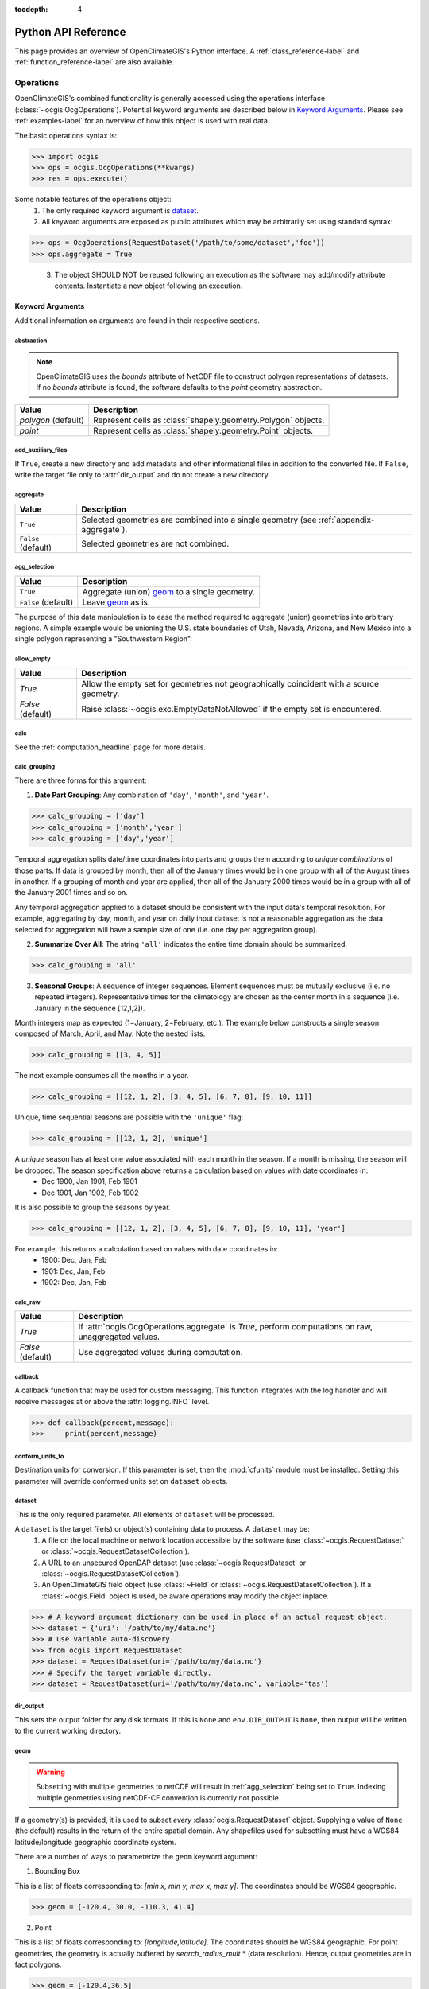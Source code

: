 :tocdepth: 4

.. _python_api:

====================
Python API Reference
====================

This page provides an overview of OpenClimateGIS's Python interface. A :ref:`class_reference-label` and :ref:`function_reference-label` are also available.

Operations
==========

OpenClimateGIS's combined functionality is generally accessed using the operations interface (:class:`~ocgis.OcgOperations`). Potential keyword arguments are described below in `Keyword Arguments`_. Please see :ref:`examples-label` for an overview of how this object is used with real data.

The basic operations syntax is:

>>> import ocgis
>>> ops = ocgis.OcgOperations(**kwargs)
>>> res = ops.execute()

Some notable features of the operations object:
 1. The only required keyword argument is `dataset`_.
 2. All keyword arguments are exposed as public attributes which may be  arbitrarily set using standard syntax:

>>> ops = OcgOperations(RequestDataset('/path/to/some/dataset','foo'))
>>> ops.aggregate = True

 3. The object SHOULD NOT be reused following an execution as the software may add/modify attribute contents. Instantiate a new object following an execution.

Keyword Arguments
-----------------

Additional information on arguments are found in their respective sections.

abstraction
~~~~~~~~~~~

.. note:: OpenClimateGIS uses the `bounds` attribute of NetCDF file to construct polygon representations of datasets. If no `bounds` attribute is found, the software defaults to the `point` geometry abstraction.

====================== =============================================================
Value                  Description
====================== =============================================================
`polygon` (default)    Represent cells as :class:`shapely.geometry.Polygon` objects.
`point`                Represent cells as :class:`shapely.geometry.Point` objects.
====================== =============================================================

add_auxiliary_files
~~~~~~~~~~~~~~~~~~~

If ``True``, create a new directory and add metadata and other informational files in addition to the converted file. If ``False``, write the target file only to :attr:`dir_output` and do not create a new directory.

aggregate
~~~~~~~~~

=================== ========================================================================================
Value               Description
=================== ========================================================================================
``True``            Selected geometries are combined into a single geometry (see :ref:`appendix-aggregate`).
``False`` (default) Selected geometries are not combined.
=================== ========================================================================================

.. _agg_selection:

agg_selection
~~~~~~~~~~~~~

=================== ===============================================
Value               Description
=================== ===============================================
``True``            Aggregate (union) `geom`_ to a single geometry.
``False`` (default) Leave `geom`_ as is.
=================== ===============================================

The purpose of this data manipulation is to ease the method required to aggregate (union) geometries into arbitrary regions. A simple example would be unioning the U.S. state boundaries of Utah, Nevada, Arizona, and New Mexico into a single polygon representing a "Southwestern Region".

allow_empty
~~~~~~~~~~~

================= ====================================================================================================
Value             Description
================= ====================================================================================================
`True`            Allow the empty set for geometries not geographically coincident with a source geometry.
`False` (default) Raise :class:`~ocgis.exc.EmptyDataNotAllowed` if the empty set is encountered.
================= ====================================================================================================

.. _calc_headline:

calc
~~~~

See the :ref:`computation_headline` page for more details.

.. _calc_grouping_headline:

calc_grouping
~~~~~~~~~~~~~

There are three forms for this argument:

1. **Date Part Grouping**: Any combination of ``'day'``, ``'month'``, and ``'year'``.

>>> calc_grouping = ['day']
>>> calc_grouping = ['month','year']
>>> calc_grouping = ['day','year']

Temporal aggregation splits date/time coordinates into parts and groups them according to `unique combinations` of those parts. If data is grouped by month, then all of the January times would be in one group with all of the August times in another. If a grouping of month and year are applied, then all of the January 2000 times would be in a group with all of the January 2001 times and so on.

Any temporal aggregation applied to a dataset should be consistent with the input data's temporal resolution. For example, aggregating by day, month, and year on daily input dataset is not a reasonable aggregation as the data selected for aggregation will have a sample size of one (i.e. one day per aggregation group).

2. **Summarize Over All**: The string ``'all'`` indicates the entire time domain should be summarized.

>>> calc_grouping = 'all'

3. **Seasonal Groups**: A sequence of integer sequences. Element sequences must be mutually exclusive (i.e. no repeated integers). Representative times for the climatology are chosen as the center month in a sequence (i.e. January in the sequence [12,1,2]).

Month integers map as expected (1=January, 2=February, etc.). The example below constructs a single season composed of March, April, and May. Note the nested lists.

>>> calc_grouping = [[3, 4, 5]]

The next example consumes all the months in a year.

>>> calc_grouping = [[12, 1, 2], [3, 4, 5], [6, 7, 8], [9, 10, 11]]

Unique, time sequential seasons are possible with the ``'unique'`` flag:

>>> calc_grouping = [[12, 1, 2], 'unique']

A *unique* season has at least one value associated with each month in the season. If a month is missing, the season will be dropped. The season specification above returns a calculation based on values with date coordinates in:
 * Dec 1900, Jan 1901, Feb 1901
 * Dec 1901, Jan 1902, Feb 1902

It is also possible to group the seasons by year.

>>> calc_grouping = [[12, 1, 2], [3, 4, 5], [6, 7, 8], [9, 10, 11], 'year']

For example, this returns a calculation based on values with date coordinates in:
 * 1900: Dec, Jan, Feb
 * 1901: Dec, Jan, Feb
 * 1902: Dec, Jan, Feb

.. _calc_raw_headline:

calc_raw
~~~~~~~~

====================== =====================================================================================================
Value                  Description
====================== =====================================================================================================
`True`                 If :attr:`ocgis.OcgOperations.aggregate` is `True`, perform computations on raw, unaggregated values.
`False` (default)      Use aggregated values during computation.
====================== =====================================================================================================

callback
~~~~~~~~

A callback function that may be used for custom messaging. This function integrates with the log handler and will receive messages at or above the :attr:`logging.INFO` level.

>>> def callback(percent,message):
>>>     print(percent,message)

conform_units_to
~~~~~~~~~~~~~~~~

Destination units for conversion. If this parameter is set, then the :mod:`cfunits` module must be installed. Setting this parameter will override conformed units set on ``dataset`` objects.

dataset
~~~~~~~

This is the only required parameter. All elements of ``dataset`` will be processed.

A ``dataset`` is the target file(s) or object(s) containing data to process. A ``dataset`` may be:
 1. A file on the local machine or network location accessible by the software (use :class:`~ocgis.RequestDataset` or :class:`~ocgis.RequestDatasetCollection`).
 2. A URL to an unsecured OpenDAP dataset (use :class:`~ocgis.RequestDataset` or :class:`~ocgis.RequestDatasetCollection`).
 3. An OpenClimateGIS field object (use :class:`~Field` or :class:`~ocgis.RequestDatasetCollection`). If a :class:`~ocgis.Field` object is used, be aware operations may modify the object inplace.

>>> # A keyword argument dictionary can be used in place of an actual request object.
>>> dataset = {'uri': '/path/to/my/data.nc'}
>>> # Use variable auto-discovery.
>>> from ocgis import RequestDataset
>>> dataset = RequestDataset(uri='/path/to/my/data.nc'}
>>> # Specify the target variable directly.
>>> dataset = RequestDataset(uri='/path/to/my/data.nc', variable='tas')

dir_output
~~~~~~~~~~

This sets the output folder for any disk formats. If this is ``None`` and ``env.DIR_OUTPUT`` is ``None``, then output will be written to the current working directory.

.. _geom:

geom
~~~~

.. warning:: Subsetting with multiple geometries to netCDF will result in :ref:`agg_selection` being set to ``True``. Indexing multiple geometries using netCDF-CF convention is currently not possible.

If a geometry(s) is provided, it is used to subset `every` :class:`ocgis.RequestDataset` object. Supplying a value of ``None`` (the default) results in the return of the entire spatial domain. Any shapefiles used for subsetting must have a WGS84 latitude/longitude geographic coordinate system.

There are a number of ways to parameterize the ``geom`` keyword argument:

1. Bounding Box

This is a list of floats corresponding to: `[min x, min y, max x, max y]`. The coordinates should be WGS84 geographic.

>>> geom = [-120.4, 30.0, -110.3, 41.4]

2. Point

This is a list of floats corresponding to: `[longitude,latitude]`. The coordinates should be WGS84 geographic. For point geometries, the geometry is actually buffered by `search_radius_mult` * (data resolution). Hence, output geometries are in fact polygons.

>>> geom = [-120.4,36.5]

3. Using :class:`ocgis.GeomCabinetIterator`

>>> from ocgis import GeomCabinetIterator
>>> geom = GeomCabinetIterator('state_boundaries',geom_select_uid=[16])

.. _geom key:

4. Using a :class:`ocgis.GeomCabinet` Key

>>> geom = 'state_boundaries'

5. Custom Sequence of Shapely Geometry Dictionaries

The `crs` key is optional. If it is not included, WGS84 is assumed. The `properties` key is also optional.

>>> geom = [{'geom': Point(x,y), 'properties': {'UGID': 23, 'NAME': 'geometry23'}, 'crs': CoordinateReferenceSystem(epsg=4326)} ,...]

6. Path to a Shapefile

>>> geom = '/path/to/shapefile.shp'

.. _geom_select_uid:

geom_select_sql_where
~~~~~~~~~~~~~~~~~~~~~

If provided, this string will be used as part of a SQL WHERE statement to select geometries from the source. See the section titled "WHERE" for documentation on supported statements: http://www.gdal.org/ogr_sql.html. This works only for geometries read from file.

>>> geom_select_sql_where = "STATE_NAME = 'Wisconsin'"
>>> geom_select_sql_where = "STATE_NAME in ('Wisconsin', 'Nebraska')"
>>> geom_select_sql_where = "POPULATION > 1500"

geom_select_uid
~~~~~~~~~~~~~~~

Select specific geometries from the target shapefile chosen using "`geom`_". The integer sequence selects matching UGID values from the shapefiles. For more information on adding new shapefiles or the requirements of input shapefiles, please see the section titled `Shapefile Data`_.

>>> geom_select_uid = [1, 2, 3]
>>> geom_select_uid = [4, 55]
>>> geom_select_uid = [1]

As clarification, suppose there is a shapefile called "basins.shp" (this assumes the folder containing the shapefile has been set as the value for `env.DIR_GEOMCABINET`_) with the following attribute table:

==== =======
UGID Name
==== =======
1    Basin A
2    Basin B
3    Basin C
==== =======

If the goal is to subset the data by the boundary of "Basin A" and write the resulting data to netCDF, a call to OCGIS looks like:

>>> import ocgis
>>> rd = ocgis.RequestDataset(uri='/path/to/data.nc', variable='tas')
>>> path = ocgis.OcgOperations(dataset=rd, geom='basins', geom_select_uid=[1], output_format='nc').execute()

geom_uid
~~~~~~~~

All subset geometries must have a unique identifier. The unique identifier allows subsetted data to be linked to the selection geometry. Passing a string value to ``geom_uid`` will overload the default unique identifier :attr:`~env.DEFAULT_GEOM_UID`. If no unique identifier is available, a one-based unique identifier will be generated having a name with value :attr:`~env.DEFAULT_GEOM_UID`.

headers
~~~~~~~

Useful to limit the number of attributes included in an output file.

>>> headers = ['did', 'time', 'value']

interpolate_spatial_bounds
~~~~~~~~~~~~~~~~~~~~~~~~~~

If ``True``, attempt to interpolate bounds coordinates if they are absent. This will also extrapolate exterior bounds to avoid losing spatial coverage.

melted
~~~~~~

If ``False``, variable names will be individual column headers (non-melted). If ``True``, variable names will be placed into a single column.

A non-melted format:

==== ==== ======
TIME TAS  TASMAX
==== ==== ======
1    30.3 40.3
2    32.2 41.7
3    31.7 40.9
==== ==== ======

A melted format:

==== ====== =====
TIME NAME   VALUE
==== ====== =====
1    TAS    30.3
2    TAS    32.2
3    TAS    31.7
1    TASMAX 40.3
2    TASMAX 41.7
3    TASMAX 40.9
==== ====== =====

output_crs
~~~~~~~~~~

By default, the coordinate reference system (CRS) is the CRS of the input :class:`ocgis.RequestDataset` object. If multiple :class:`ocgis.RequestDataset` objects are part of an :class:`ocgis.OcgOperations` call, then ``output_crs`` must be provided if the input CRS values of the :class:`ocgis.RequestDataset` objects differ. The value for ``output_crs`` is an instance of :class:`ocgis.crs.CoordinateReferenceSystem`.

>>> import ocgis
>>> output_crs = ocgis.crs.CFWGS84()

.. _output_format_headline:

output_format
~~~~~~~~~~~~~

=============================== ============================================================================================================================================
Value                           Description
=============================== ============================================================================================================================================
``'numpy'`` (default)           Return a :class:`~ocgis.SpatialCollection` with keys matching `ugid` (see `geom`_). Also see `Data Collections`_ for more information on this output format.
``'shp'``                       A shapefile representation of the data.
``'csv'``                       A CSV file representation of the data.
``'csv-shp'``                   In addition to a CSV representation, shapefiles with primary key links to the CSV are provided.
``'nc'``                        A NetCDF4-CF file.
``'geojson'``                   A GeoJSON representation of the data.
``'nc-ugrid-2d-flexible-mesh'`` A flexible mesh representation. See :ref:`2d-flexible-mesh-label` for more details and :ref:`2d-flexible-mesh-example-label` for an example.
=============================== ============================================================================================================================================

output_format_options
~~~~~~~~~~~~~~~~~~~~~

A dictionary of converter-specific options. Options for each converter are listed in the table below.

+---------------+------------------------+----------------------------------------------------------------------------------------------------------------------------------------+
| Output Format | Option                 | Description                                                                                                                            |
+===============+========================+========================================================================================================================================+
| ``'nc'``      | data_model             | The netCDF data model: http://unidata.github.io/netcdf4-python/#netCDF4.Dataset.                                                       |
|               +------------------------+----------------------------------------------------------------------------------------------------------------------------------------+
|               | variable_kwargs        | Dictionary of keyword parameters to use for netCDF variable creation. See: http://unidata.github.io/netcdf4-python/#netCDF4.Variable.  |
|               +------------------------+----------------------------------------------------------------------------------------------------------------------------------------+
|               | unlimited_to_fixedsize | If ``True``, convert the unlimited dimension to fixed size. Only applies to time and level dimensions.                                 |
+---------------+------------------------+----------------------------------------------------------------------------------------------------------------------------------------+

>>> output_format_options = {'data_model': 'NETCDF4_CLASSIC'}
>>> options = {'variable_kwargs': {'zlib': True, 'complevel': 4}}

regrid_destination
~~~~~~~~~~~~~~~~~~

Please see :ref:`esmpy-regridding` for an overview and limitations.

If provided, all :class:`~ocgis.RequestDataset` objects in ``dataset`` will be regridded to match the grid provided in the argument’s object. This argument may be one of three types: :class:`~ocgis.RequestDataset`, :class:`~ocgis.interface.base.dimension.spatial.SpatialDimension`, or :class:`~ocgis.interface.base.field.Field`.

>>> regrid_destination = ocgis.RequestDataset(uri='/path/to/destination.nc')

regrid_options
~~~~~~~~~~~~~~

A dictionary with regridding options. Please see the documentation for :func:`~ocgis.regrid.base.iter_regridded_fields`. Dictionary elements of ``regrid_options`` correspond to the keyword arguments of this function.

>>> regrid_options = {'with_value': True}

.. _search_radius_mult key:

search_radius_mult
~~~~~~~~~~~~~~~~~~

This is a scalar float value multiplied by the target data's resolution to determine the buffer radius for the point. The default is ``2.0``.

select_nearest
~~~~~~~~~~~~~~

If ``True``, the nearest geometry to the centroid of the current selection geometry is returned. This is useful when subsetting by a point, and it is preferred to not return all geometries within the selection radius.

slice
~~~~~

This is a list of integers, ``None``, or lists of integers. The values composing the list will be converted to slice objects. For example, to return the first ten time steps:

>>> slc = [None, [0, 10], None, None, None]

The index locations in the above list correspond to:

===== =============================
Index Description
===== =============================
0     Realization / Ensemble Member
1     Time
2     Level
3     Row
4     Column
===== =============================

To select the last time step:

>>> slice = [None, -1, None, None, None]

.. _snippet_headline:

snippet
~~~~~~~

.. note:: The entire spatial domain is returned unless `geom` is specified.

.. note:: Only applies for pure subsetting for limiting computations use ``time_range`` and/or ``time_region``.

====================== ===========================================================================
Value                  Description
====================== ===========================================================================
``True``               Return only the first time point and the first level slice (if applicable).
``False`` (default)    Return all data.
====================== ===========================================================================

spatial_operation
~~~~~~~~~~~~~~~~~

======================== =============================================================================================================================================
Value                    Description
======================== =============================================================================================================================================
``intersects`` (default) Source geometries touching or overlapping selection geometries are returned (see :ref:`appendix-intersects`).
``clip``                 A full geometric intersection is performed between source and selection geometries. New geometries may be created. (see :ref:`appendix-clip`)
======================== =============================================================================================================================================

time_range
~~~~~~~~~~

Upper and lower bounds for time dimension subsetting composed to a two-element sequence of :class:`datetime.datetime` objects. If ``None``, return all time points. Using this argument will overload all :class:`~ocgis.RequestDataset` ``time_range`` values.

time_region
~~~~~~~~~~~

A dictionary with keys of 'month' and/or 'year' and values as sequences corresponding to target month and/or year values. Empty region selection for a key may be set to `None`. Using this argument will overload all :class:`~ocgis.RequestDataset` ``time_region`` values.

>>> time_region = {'month':[6,7],'year':[2010,2011]}
>>> time_region = {'year':[2010]}

time_subset_func
~~~~~~~~~~~~~~~~

Subset the time dimension by an arbitrary function. The functions must take one argument and one keyword. The argument is a vector of ``datetime`` objects. The keyword argument should be called "bounds" and may be ``None``. If the bounds value is not ``None``, it should expect a n-by-2 array of ``datetime`` objects. The function must return an integer sequence suitable for indexing. For example:

>>> def subset_func(value, bounds=None):
>>>     indices = []
>>>     for ii, v in enumerate(value):
>>>         if v.month == 6:
>>>             indices.append(ii)
>>>     return indices

.. note:: The subset function is applied following ``time_region`` and ``time_range``.

vector_wrap
~~~~~~~~~~~

.. note:: Only applicable for WGS84 spatial references.

================= ====================================================================================================
Value             Description
================= ====================================================================================================
`True` (default)  For vector geometry outputs (e.g. `shp`,`keyed`) , ensure output longitudinal domain is -180 to 180.
`False`           Maintain the :class:`~ocgis.RequestDataset`'s longitudinal domain.
================= ====================================================================================================

Environment
===========

These are global parameters used by OpenClimateGIS. For those familiar with :mod:`arcpy` programming, this behaves similarly to the :mod:`arcpy.env` module. Any :mod:`ocgis.env` variable be overloaded with system environment variables by setting `OCGIS_<variable-name>`.

:attr:`env.DEFAULT_GEOM_UID` = ``'UGID'``
 The default unique geometry identifier to search for in geometry datasets. This is also the name of the created unique identifier if none exists in the target.

:attr:`env.DIR_DATA` = ``None``
 Directory(s) to search through to find data. If specified, this should be a sequence of directories. It may also be a single directory location. Note that the search may take considerable time if a very high level directory is chosen. If this variable is set, it is only necessary to specify the filename(s) when creating a :class:`~ocgis.RequestDataset`.

:attr:`env.DIR_OUTPUT` = ``None`` (defaults to current working directory)
 The directory where output data is written. OpenClimateGIS creates directories inside which output data is stored unless :attr:`~ocgis.OcgOperations.add_auxiliary_files` is ``False``. If ``None``, it defaults to the current working directory.

.. _env.DIR_GEOMCABINET:

:attr:`env.DIR_GEOMCABINET` = <path-to-directory>
 Location of the geometry directory (e.g. a directory containing shapefiles) for use by :class:`~ocgis.GeomCabinet`. Formerly called ``DIR_SHPCABINET``.

:attr:`env.MELTED` = ``False``
 If ``True``, use a melted tabular format with all variable values collected in a single column.

:attr:`env.OVERWRITE` = ``False``
 .. warning:: Use with caution.

 Set to ``True`` to overwrite existing output folders. This will remove the folder if it exists!

:attr:`env.PREFIX` = ``'ocgis_output'``
 The default prefix to apply to output files. This is also the output folder name.

:attr:`env.SUPPRESS_WARNINGS` = ``True``
 If ``True``, suppress all OpenClimateGIS warning messages to standard out. Warning messages will still be logged.

:attr:`env.USE_CFUNITS` = ``True``
 If ``True``, use :mod:`cfunits` for any unit transformations. This will be automatically set to ``False`` if :mod:`cfunits` is not available for import.

:attr:`env.USE_SPATIAL_INDEX` = ``True``
 If ``True``, use :mod:`rtree` to create spatial indices for spatial operations. This will be automatically set to ``False`` if :mod:`rtree` is not available for import.

:attr:`env.VERBOSE` = ``False``
 Indicate if additional output information should be printed to terminal.

Inspecting Data
===============

The :class:`~ocgis.Inspect` class may be used to dump metadata information for a target data object.

Data Collections
================

When the default output format (i.e. ``numpy``) is returned by OpenClimateGIS, the data comes back as a dictionary with keys mapping to the integer unique identifiers of the selection geometries from `geom`_. If ``None`` is used for `geom`_, then the unique identifier defaults to ``1``.

>>> from ocgis import OcgOperations, RequestDataset
...
>>> rd = RequestDataset('/path/to/data', 'tasmax')
>>> ## default return type is NumPy
>>> ops = OcgOperations(rd, snippet=True)
>>> ret = ops.execute()
>>> ## this the dictionary object mapping a Field to its alias
>>> ret[1]
{'tasmax':<Field object>}
>>> ## this is the field object
>>> tasmax_field = ret[1]['tasmax']
>>> # Dimension and data values are accessed via instance attributes.
>>> tasmax.temporal...
>>> tasmax.level...
>>> tasmax.spatial...
>>> # This is the actual data.
>>> tasmax_field.variables['tasmax']

.. _PROJ4 string: http://trac.osgeo.org/proj/wiki/FAQ
.. _shapely documentation: http://toblerity.github.com/shapely/manual.html

    
Shapefile Data
==============

Shapefiles may be added to the directory mapped by the environment variable :ref:`env.DIR_GEOMCABINET <env.DIR_GEOMCABINET>`.

The shapefile's `geom key`_ is the name of the shapefile. It must have an alphanumeric name with no spaces with the only allowable special character being underscores "_".